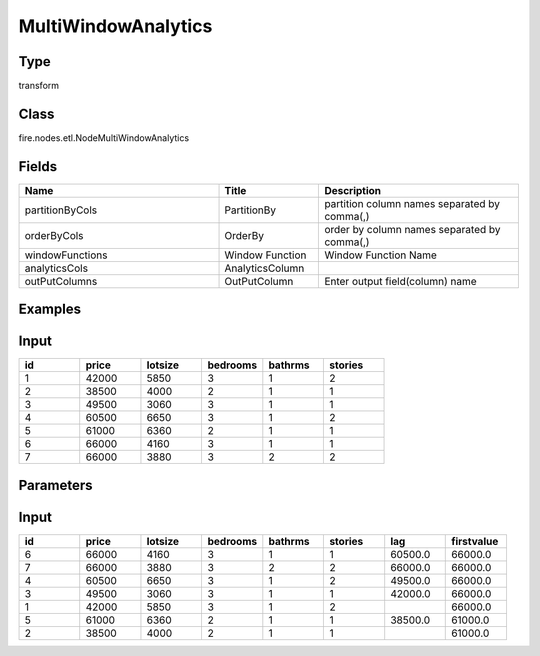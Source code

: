 MultiWindowAnalytics
=========== 



Type
--------- 

transform

Class
--------- 

fire.nodes.etl.NodeMultiWindowAnalytics

Fields
--------- 

.. list-table::
      :widths: 10 5 10
      :header-rows: 1

      * - Name
        - Title
        - Description
        
      * - partitionByCols
        - PartitionBy
        - partition column names separated by comma(,) 
        
      * - orderByCols
        - OrderBy
        - order by column names separated by comma(,)
        
      * - windowFunctions
        - Window Function
        - Window Function Name
        
      * - analyticsCols
        - AnalyticsColumn
        - 
        
      * - outPutColumns
        - OutPutColumn
        - Enter output field(column) name


Examples
---------

Input
--------

.. list-table:: 
   :widths: 20 20 20 20 20 20
   :header-rows: 1

   * - id
     - price
     - lotsize
     - bedrooms
     - bathrms
     - stories
     
   * - 1
     - 42000
     - 5850
     - 3
     - 1
     - 2
   
   * - 2
     - 38500
     - 4000
     - 2
     - 1
     - 1
  
   * - 3
     - 49500
     - 3060
     - 3
     - 1
     - 1
  
   * - 4
     - 60500
     - 6650
     - 3
     - 1
     - 2
     
   * - 5
     - 61000
     - 6360
     - 2
     - 1
     - 1
  
   * - 6
     - 66000
     - 4160
     - 3
     - 1
     - 1

   * - 7
     - 66000
     - 3880
     - 3
     - 2
     - 2
     
Parameters
------------

.. list-table:: 
   :widths: 20 40 40 40 40
   :header-rows: 1
   
   * - PartitionBy
     - bedrooms
     - bedrooms
     
   * - OrderBy
     - price
     - price desc
        
   * - WindowFunction
     - lag
     - first_value
   
   * - AnalyticsColumn
     - price
     - price
     
   * - OutPutColumn
     - lag_price
     - firstvalue_price
     
     
Input
--------

.. list-table:: 
   :widths: 20 20 20 20 20 20 20 20
   :header-rows: 1

   * - id
     - price
     - lotsize
     - bedrooms
     - bathrms
     - stories
     - lag
     - firstvalue
   
   * - 6
     - 66000
     - 4160
     - 3
     - 1
     - 1
     - 60500.0 
     - 66000.0

   * - 7
     - 66000
     - 3880
     - 3
     - 2
     - 2
     - 66000.0 
     - 66000.0
   
   * - 4
     - 60500
     - 6650
     - 3
     - 1
     - 2
     - 49500.0 
     - 66000.0 
     
   * - 3
     - 49500
     - 3060
     - 3
     - 1
     - 1 
     - 42000.0 
     - 66000.0
     
   * - 1
     - 42000
     - 5850
     - 3
     - 1
     - 2
     -
     - 66000.0 
   
   * - 5
     - 61000
     - 6360
     - 2
     - 1
     - 1
     - 38500.0 
     - 61000.0 
     
   * - 2
     - 38500
     - 4000
     - 2
     - 1
     - 1
     -
     - 61000.0
 
